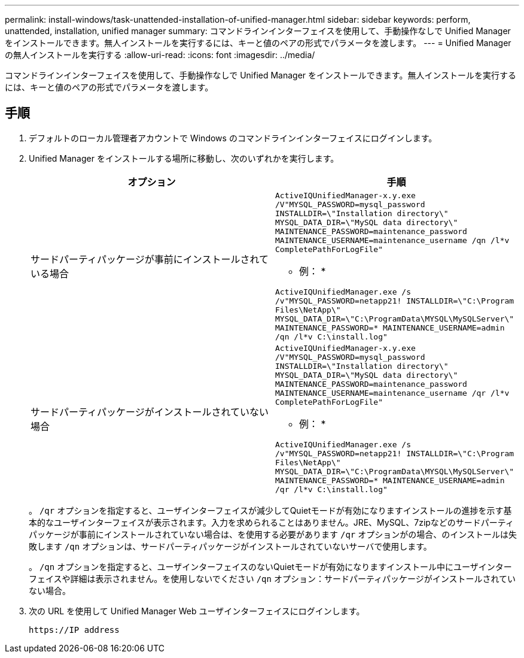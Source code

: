---
permalink: install-windows/task-unattended-installation-of-unified-manager.html 
sidebar: sidebar 
keywords: perform, unattended, installation, unified manager 
summary: コマンドラインインターフェイスを使用して、手動操作なしで Unified Manager をインストールできます。無人インストールを実行するには、キーと値のペアの形式でパラメータを渡します。 
---
= Unified Manager の無人インストールを実行する
:allow-uri-read: 
:icons: font
:imagesdir: ../media/


[role="lead"]
コマンドラインインターフェイスを使用して、手動操作なしで Unified Manager をインストールできます。無人インストールを実行するには、キーと値のペアの形式でパラメータを渡します。



== 手順

. デフォルトのローカル管理者アカウントで Windows のコマンドラインインターフェイスにログインします。
. Unified Manager をインストールする場所に移動し、次のいずれかを実行します。
+
[cols="4a,4a"]
|===
| オプション | 手順 


 a| 
サードパーティパッケージが事前にインストールされている場合
 a| 
`ActiveIQUnifiedManager-x.y.exe /V"MYSQL_PASSWORD=mysql_password INSTALLDIR=\"Installation directory\" MYSQL_DATA_DIR=\"MySQL data directory\" MAINTENANCE_PASSWORD=maintenance_password MAINTENANCE_USERNAME=maintenance_username /qn /l*v CompletePathForLogFile"`

* 例： *

`ActiveIQUnifiedManager.exe /s /v"MYSQL_PASSWORD=netapp21! INSTALLDIR=\"C:\Program Files\NetApp\" MYSQL_DATA_DIR=\"C:\ProgramData\MYSQL\MySQLServer\" MAINTENANCE_PASSWORD=******* MAINTENANCE_USERNAME=admin /qn /l*v C:\install.log"`



 a| 
サードパーティパッケージがインストールされていない場合
 a| 
`ActiveIQUnifiedManager-x.y.exe /V"MYSQL_PASSWORD=mysql_password INSTALLDIR=\"Installation directory\" MYSQL_DATA_DIR=\"MySQL data directory\" MAINTENANCE_PASSWORD=maintenance_password MAINTENANCE_USERNAME=maintenance_username /qr /l*v CompletePathForLogFile"`

* 例： *

`ActiveIQUnifiedManager.exe /s /v"MYSQL_PASSWORD=netapp21! INSTALLDIR=\"C:\Program Files\NetApp\" MYSQL_DATA_DIR=\"C:\ProgramData\MYSQL\MySQLServer\" MAINTENANCE_PASSWORD=******* MAINTENANCE_USERNAME=admin /qr /l*v C:\install.log"`

|===
+
。 `/qr` オプションを指定すると、ユーザインターフェイスが減少してQuietモードが有効になりますインストールの進捗を示す基本的なユーザインターフェイスが表示されます。入力を求められることはありません。JRE、MySQL、7zipなどのサードパーティパッケージが事前にインストールされていない場合は、を使用する必要があります `/qr` オプションがの場合、のインストールは失敗します `/qn` オプションは、サードパーティパッケージがインストールされていないサーバで使用します。

+
。 `/qn` オプションを指定すると、ユーザインターフェイスのないQuietモードが有効になりますインストール中にユーザインターフェイスや詳細は表示されません。を使用しないでください `/qn` オプション：サードパーティパッケージがインストールされていない場合。

. 次の URL を使用して Unified Manager Web ユーザインターフェイスにログインします。
+
`\https://IP address`


